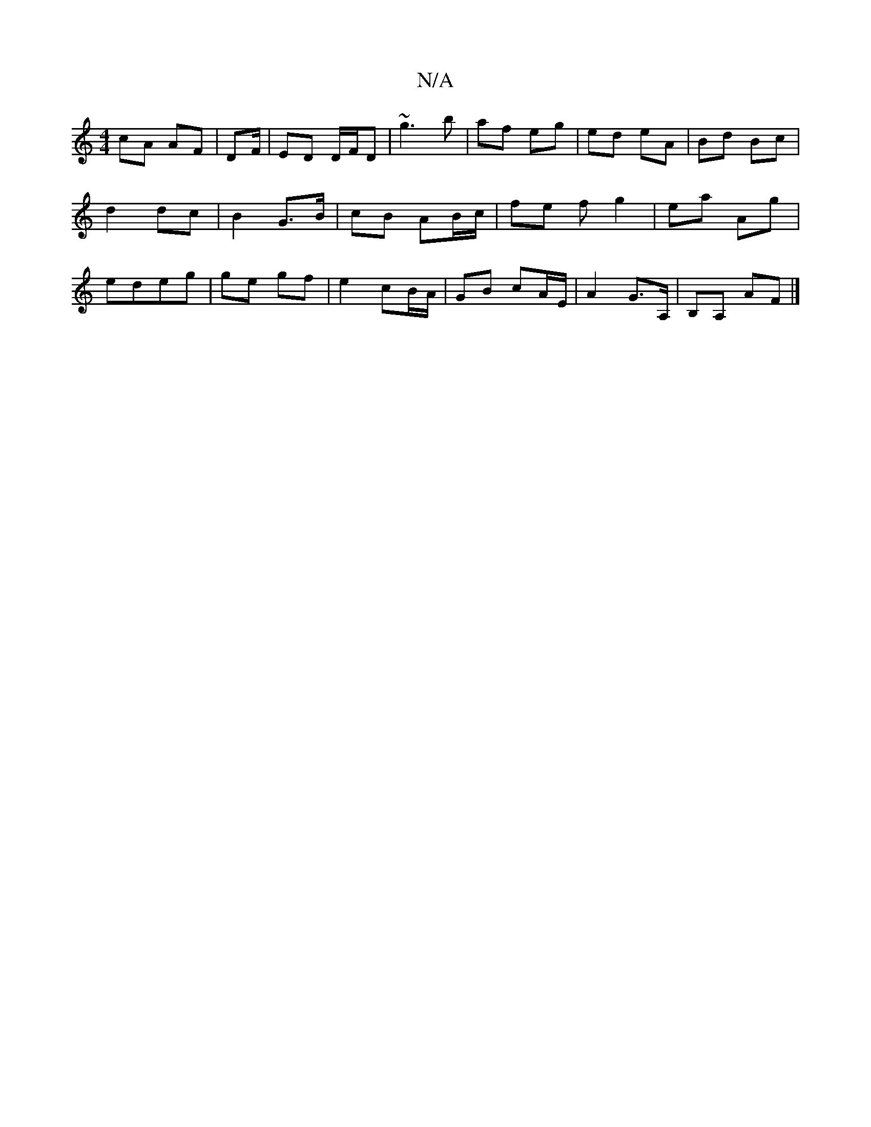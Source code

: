 X:1
T:N/A
M:4/4
R:N/A
K:Cmajor
cA AF|DF/| ED D/F/D|~g3 b | af eg|ed eA | Bd Bc |d2 dc | B2 G>B |cB AB/c/ | fe f g2 |ea Ag|edeg | ge gf | e2 cB/A/ | GB cA/E/ | A2 G>A, | B,A, AF|]

|:FE|B/A/A B/c/d | d2- e2 | dg ^ge | B>A BB | AF FA